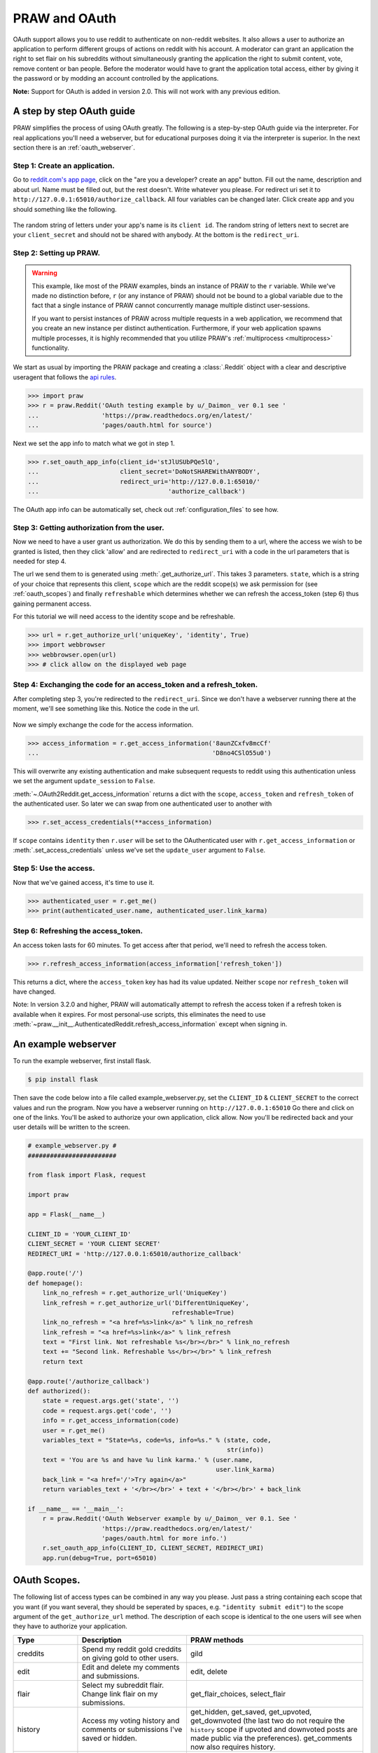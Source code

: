 .. _oauth:

PRAW and OAuth
==============

OAuth support allows you to use reddit to authenticate on non-reddit websites.
It also allows a user to authorize an application to perform different groups
of actions on reddit with his account. A moderator can grant an application the
right to set flair on his subreddits without simultaneously granting the
application the right to submit content, vote, remove content or ban people.
Before the moderator would have to grant the application total access, either
by giving it the password or by modding an account controlled by the
applications.

**Note:** Support for OAuth is added in version 2.0. This will not work with
any previous edition.

A step by step OAuth guide
--------------------------

PRAW simplifies the process of using OAuth greatly. The following is a
step-by-step OAuth guide via the interpreter. For real applications you'll
need a webserver, but for educational purposes doing it via the interpreter is
superior. In the next section there is an :ref:`oauth_webserver`.

Step 1: Create an application.
^^^^^^^^^^^^^^^^^^^^^^^^^^^^^^

Go to `reddit.com's app page <https://www.reddit.com/prefs/apps/>`_, click on
the "are you a developer? create an app" button. Fill out the name, description
and about url. Name must be filled out, but the rest doesn't. Write whatever
you please. For redirect uri set it to
``http://127.0.0.1:65010/authorize_callback``.  All four variables can be
changed later. Click create app and you should something like the following.

 .. image:: ../_static/CreateApp.png

The random string of letters under your app's name is its ``client id``. The
random string of letters next to secret are your ``client_secret`` and should
not be shared with anybody. At the bottom is the ``redirect_uri``.

Step 2: Setting up PRAW.
^^^^^^^^^^^^^^^^^^^^^^^^

.. WARNING:: This example, like most of the PRAW examples, binds an instance of
  PRAW to the ``r`` variable. While we've made no distinction before, ``r`` (or
  any instance of PRAW) should not be bound to a global variable due to the
  fact that a single instance of PRAW cannot concurrently manage multiple
  distinct user-sessions.

  If you want to persist instances of PRAW across multiple requests in a web
  application, we recommend that you create an new instance per distinct
  authentication. Furthermore, if your web application spawns multiple
  processes, it is highly recommended that you utilize PRAW's
  :ref:`multiprocess <multiprocess>` functionality.

We start as usual by importing the PRAW package and creating a :class:`.Reddit`
object with a clear and descriptive useragent that follows the `api rules
<https://github.com/reddit/reddit/wiki/API>`_.

.. code-block:: pycon

    >>> import praw
    >>> r = praw.Reddit('OAuth testing example by u/_Daimon_ ver 0.1 see '
    ...                 'https://praw.readthedocs.org/en/latest/'
    ...                 'pages/oauth.html for source')

Next we set the app info to match what we got in step 1.

.. code-block:: pycon

    >>> r.set_oauth_app_info(client_id='stJlUSUbPQe5lQ',
    ...                      client_secret='DoNotSHAREWithANYBODY',
    ...                      redirect_uri='http://127.0.0.1:65010/'
    ...                                   'authorize_callback')

The OAuth app info can be automatically set, check out
:ref:`configuration_files` to see how.

Step 3: Getting authorization from the user.
^^^^^^^^^^^^^^^^^^^^^^^^^^^^^^^^^^^^^^^^^^^^

Now we need to have a user grant us authorization. We do this by sending them
to a url, where the access we wish to be granted is listed, then they click
'allow' and are redirected to ``redirect_uri`` with a code in the url
parameters that is needed for step 4.

The url we send them to is generated using :meth:`.get_authorize_url`. This
takes 3 parameters. ``state``, which is a string of your choice that represents this
client, ``scope`` which are the reddit scope(s) we ask permission for (see
:ref:`oauth_scopes`) and finally ``refreshable`` which determines whether we
can refresh the access_token (step 6) thus gaining permanent access.

For this tutorial we will need access to the identity scope and be refreshable.

.. code-block:: pycon

    >>> url = r.get_authorize_url('uniqueKey', 'identity', True)
    >>> import webbrowser
    >>> webbrowser.open(url)
    >>> # click allow on the displayed web page

Step 4: Exchanging the code for an access_token and a refresh_token.
^^^^^^^^^^^^^^^^^^^^^^^^^^^^^^^^^^^^^^^^^^^^^^^^^^^^^^^^^^^^^^^^^^^^

After completing step 3, you're redirected to the ``redirect_uri``. Since we
don't have a webserver running there at the moment, we'll see something like
this. Notice the code in the url.

 .. image:: ../_static/CodeUrl.png

Now we simply exchange the code for the access information.

.. code-block:: pycon

    >>> access_information = r.get_access_information('8aunZCxfv8mcCf'
    ...                                               'D8no4CSlO55u0')

This will overwrite any existing authentication and make subsequent requests to
reddit using this authentication unless we set the argument ``update_session``
to ``False``.

:meth:`~.OAuth2Reddit.get_access_information` returns a dict with the
``scope``, ``access_token`` and ``refresh_token`` of the authenticated user. So
later we can swap from one authenticated user to another with

.. code-block:: pycon

    >>> r.set_access_credentials(**access_information)

If ``scope`` contains ``identity`` then ``r.user`` will be set to the
OAuthenticated user with ``r.get_access_information`` or
:meth:`.set_access_credentials` unless we've set the ``update_user`` argument
to ``False``.

Step 5: Use the access.
^^^^^^^^^^^^^^^^^^^^^^^

Now that we've gained access, it's time to use it.

.. code-block:: pycon

    >>> authenticated_user = r.get_me()
    >>> print(authenticated_user.name, authenticated_user.link_karma)

Step 6: Refreshing the access_token.
^^^^^^^^^^^^^^^^^^^^^^^^^^^^^^^^^^^^

An access token lasts for 60 minutes. To get access after that period, we'll
need to refresh the access token.

.. code-block:: pycon

    >>> r.refresh_access_information(access_information['refresh_token'])

This returns a dict, where the ``access_token`` key has had its value updated.
Neither ``scope`` nor ``refresh_token`` will have changed.

Note: In version 3.2.0 and higher, PRAW will automatically attempt to refresh
the access token if a refresh token is available when it expires. For most
personal-use scripts, this eliminates the need to use
:meth:`~praw.__init__.AuthenticatedReddit.refresh_access_information` except
when signing in.


.. _oauth_webserver:

An example webserver
--------------------

To run the example webserver, first install flask.

.. code-block:: bash

    $ pip install flask

Then save the code below into a file called example_webserver.py, set the
``CLIENT_ID`` & ``CLIENT_SECRET`` to the correct values and run the program.
Now you have a webserver running on ``http://127.0.0.1:65010`` Go there and
click on one of the links. You'll be asked to authorize your own application,
click allow. Now you'll be redirected back and your user details will be
written to the screen.

.. code-block:: python

    # example_webserver.py #
    ########################

    from flask import Flask, request

    import praw

    app = Flask(__name__)

    CLIENT_ID = 'YOUR_CLIENT_ID'
    CLIENT_SECRET = 'YOUR CLIENT SECRET'
    REDIRECT_URI = 'http://127.0.0.1:65010/authorize_callback'

    @app.route('/')
    def homepage():
        link_no_refresh = r.get_authorize_url('UniqueKey')
        link_refresh = r.get_authorize_url('DifferentUniqueKey',
                                           refreshable=True)
        link_no_refresh = "<a href=%s>link</a>" % link_no_refresh
        link_refresh = "<a href=%s>link</a>" % link_refresh
        text = "First link. Not refreshable %s</br></br>" % link_no_refresh
        text += "Second link. Refreshable %s</br></br>" % link_refresh
        return text

    @app.route('/authorize_callback')
    def authorized():
        state = request.args.get('state', '')
        code = request.args.get('code', '')
        info = r.get_access_information(code)
        user = r.get_me()
        variables_text = "State=%s, code=%s, info=%s." % (state, code,
                                                          str(info))
        text = 'You are %s and have %u link karma.' % (user.name,
                                                       user.link_karma)
        back_link = "<a href='/'>Try again</a>"
        return variables_text + '</br></br>' + text + '</br></br>' + back_link

    if __name__ == '__main__':
        r = praw.Reddit('OAuth Webserver example by u/_Daimon_ ver 0.1. See '
                        'https://praw.readthedocs.org/en/latest/'
                        'pages/oauth.html for more info.')
        r.set_oauth_app_info(CLIENT_ID, CLIENT_SECRET, REDIRECT_URI)
        app.run(debug=True, port=65010)

.. _oauth_scopes:

OAuth Scopes.
-------------

The following list of access types can be combined in any way you please. Just
pass a string containing each scope that you want (if you want several, they should be seperated by spaces, e.g. ``"identity submit edit"``) to the scope argument of the
``get_authorize_url`` method. The description of each scope is identical to the
one users will see when they have to authorize your application.

+-----------------+------------------------------------------------------------------------------------------------------------------------------------+-------------------------------------------------------------------------------------------------------------------------------------------------------------------------------------------------------------------+
| Type            | Description                                                                                                                        | PRAW methods                                                                                                                                                                                                      |
+=================+====================================================================================================================================+===================================================================================================================================================================================================================+
| creddits        | Spend my reddit gold creddits on giving gold to other users.                                                                       | gild                                                                                                                                                                                                              |
+-----------------+------------------------------------------------------------------------------------------------------------------------------------+-------------------------------------------------------------------------------------------------------------------------------------------------------------------------------------------------------------------+
| edit            | Edit and delete my comments and submissions.                                                                                       | edit, delete                                                                                                                                                                                                      |
+-----------------+------------------------------------------------------------------------------------------------------------------------------------+-------------------------------------------------------------------------------------------------------------------------------------------------------------------------------------------------------------------+
| flair           | Select my subreddit flair. Change link flair on my submissions.                                                                    | get_flair_choices, select_flair                                                                                                                                                                                   |
+-----------------+------------------------------------------------------------------------------------------------------------------------------------+-------------------------------------------------------------------------------------------------------------------------------------------------------------------------------------------------------------------+
| history         | Access my voting history and comments or submissions I've saved or hidden.                                                         | get_hidden, get_saved, get_upvoted, get_downvoted (the last two do not require the ``history`` scope if upvoted and downvoted posts are made public via the preferences). get_comments now also requires history. |
+-----------------+------------------------------------------------------------------------------------------------------------------------------------+-------------------------------------------------------------------------------------------------------------------------------------------------------------------------------------------------------------------+
| identity        | Access my reddit username and signup date.                                                                                         | get_me                                                                                                                                                                                                            |
+-----------------+------------------------------------------------------------------------------------------------------------------------------------+-------------------------------------------------------------------------------------------------------------------------------------------------------------------------------------------------------------------+
| modconfig       | Manage the configuration, sidebar, and CSS of subreddits I moderate.                                                               | get_settings, set_settings, set_stylesheet, upload_image, create_subreddit, update_settings                                                                                                                       |
+-----------------+------------------------------------------------------------------------------------------------------------------------------------+-------------------------------------------------------------------------------------------------------------------------------------------------------------------------------------------------------------------+
| modcontributors | Add/remove users to approved submitter lists and ban/unban users from subreddits I moderate.                                       | add_ban, remove_ban, add_contributor, remove_contributor, add_wiki_contributor, remove_wiki_contributor, add_wiki_ban, remove_wiki_ban (the last four also require the ``modwiki`` scope)                         |
+-----------------+------------------------------------------------------------------------------------------------------------------------------------+-------------------------------------------------------------------------------------------------------------------------------------------------------------------------------------------------------------------+
| modflair        | Manage and assign flair in subreddits I moderate.                                                                                  | add_flair_template, clear_flair_template, delete_flair, configure_flair, flair_list, set_flair, set_flair_csv                                                                                                     |
+-----------------+------------------------------------------------------------------------------------------------------------------------------------+-------------------------------------------------------------------------------------------------------------------------------------------------------------------------------------------------------------------+
| modlog          | Access the moderation log in subreddits I moderate.                                                                                | get_mod_log                                                                                                                                                                                                       |
+-----------------+------------------------------------------------------------------------------------------------------------------------------------+-------------------------------------------------------------------------------------------------------------------------------------------------------------------------------------------------------------------+
| modothers       | Invite or remove other moderators from subreddits I moderate.                                                                      | add_moderator, remove_moderator                                                                                                                                                                                   |
+-----------------+------------------------------------------------------------------------------------------------------------------------------------+-------------------------------------------------------------------------------------------------------------------------------------------------------------------------------------------------------------------+
| modposts        | Approve, remove, mark nsfw, and distinguish content in subreddits I moderate.                                                      | approve, distinguish, remove, mark_as_nsfw, unmark_as_nsfw, undistinguish.                                                                                                                                        |
+-----------------+------------------------------------------------------------------------------------------------------------------------------------+-------------------------------------------------------------------------------------------------------------------------------------------------------------------------------------------------------------------+
| modself         | Accept invitations to moderate a subreddit. Remove myself as a moderator or contributor of subreddits I moderate or contribute to. | accept_moderator_invite                                                                                                                                                                                           |
+-----------------+------------------------------------------------------------------------------------------------------------------------------------+-------------------------------------------------------------------------------------------------------------------------------------------------------------------------------------------------------------------+
| modwiki         | Change editors and visibility of wiki pages in subreddits I moderate.                                                              | add_editor, get_settings (when used on a WikiPage obejct, not a Subreddit object), edit_settings, remove_editor                                                                                                   |
+-----------------+------------------------------------------------------------------------------------------------------------------------------------+-------------------------------------------------------------------------------------------------------------------------------------------------------------------------------------------------------------------+
| mysubreddits    | Access the list of subreddits I moderate, contribute to, and subscribe to.                                                         | my_contributions, my_moderation, my_reddits                                                                                                                                                                       |
+-----------------+------------------------------------------------------------------------------------------------------------------------------------+-------------------------------------------------------------------------------------------------------------------------------------------------------------------------------------------------------------------+
| privatemessages | Access my inbox and send private messages to other users.                                                                          | mark_as_read, mark_as_unread, send_message, get_inbox, get_modmail, get_sent, get_unread                                                                                                                          |
+-----------------+------------------------------------------------------------------------------------------------------------------------------------+-------------------------------------------------------------------------------------------------------------------------------------------------------------------------------------------------------------------+
| read            | Access posts, listings and comments through my account.                                                                            | get_comments, get_new_by_date (and the other listing funcs), get_submission, get_subreddit, get_content, from_url can now access things in private subreddits that the authenticated user has access to.          |
+-----------------+------------------------------------------------------------------------------------------------------------------------------------+-------------------------------------------------------------------------------------------------------------------------------------------------------------------------------------------------------------------+
| report          | Report content for rules violations. Hide & show individual submissions.                                                           | report, hide, unhide                                                                                                                                                                                              |
+-----------------+------------------------------------------------------------------------------------------------------------------------------------+-------------------------------------------------------------------------------------------------------------------------------------------------------------------------------------------------------------------+
| save            | Save and unsave comments and submissions.                                                                                          | save, unsave                                                                                                                                                                                                      |
+-----------------+------------------------------------------------------------------------------------------------------------------------------------+-------------------------------------------------------------------------------------------------------------------------------------------------------------------------------------------------------------------+
| submit          | Submit links and comments from my account.                                                                                         | add_comment, reply, submit                                                                                                                                                                                        |
+-----------------+------------------------------------------------------------------------------------------------------------------------------------+-------------------------------------------------------------------------------------------------------------------------------------------------------------------------------------------------------------------+
| subscribe       | Manage my subreddit subscriptions.                                                                                                 | subscribe, unsubscribe                                                                                                                                                                                            |
+-----------------+------------------------------------------------------------------------------------------------------------------------------------+-------------------------------------------------------------------------------------------------------------------------------------------------------------------------------------------------------------------+
| vote            | Submit and change my votes on comments and submissions.                                                                            | clear_vote, upvote, downvote, vote                                                                                                                                                                                |
+-----------------+------------------------------------------------------------------------------------------------------------------------------------+-------------------------------------------------------------------------------------------------------------------------------------------------------------------------------------------------------------------+
| wikiedit        | Edit wiki pages on my behalf                                                                                                       | edit_wiki_page                                                                                                                                                                                                    |
+-----------------+------------------------------------------------------------------------------------------------------------------------------------+-------------------------------------------------------------------------------------------------------------------------------------------------------------------------------------------------------------------+
| wikiread        | Read wiki pages through my account.                                                                                                | get_wiki_page, get_wiki_pages                                                                                                                                                                                     |
+-----------------+------------------------------------------------------------------------------------------------------------------------------------+-------------------------------------------------------------------------------------------------------------------------------------------------------------------------------------------------------------------+
